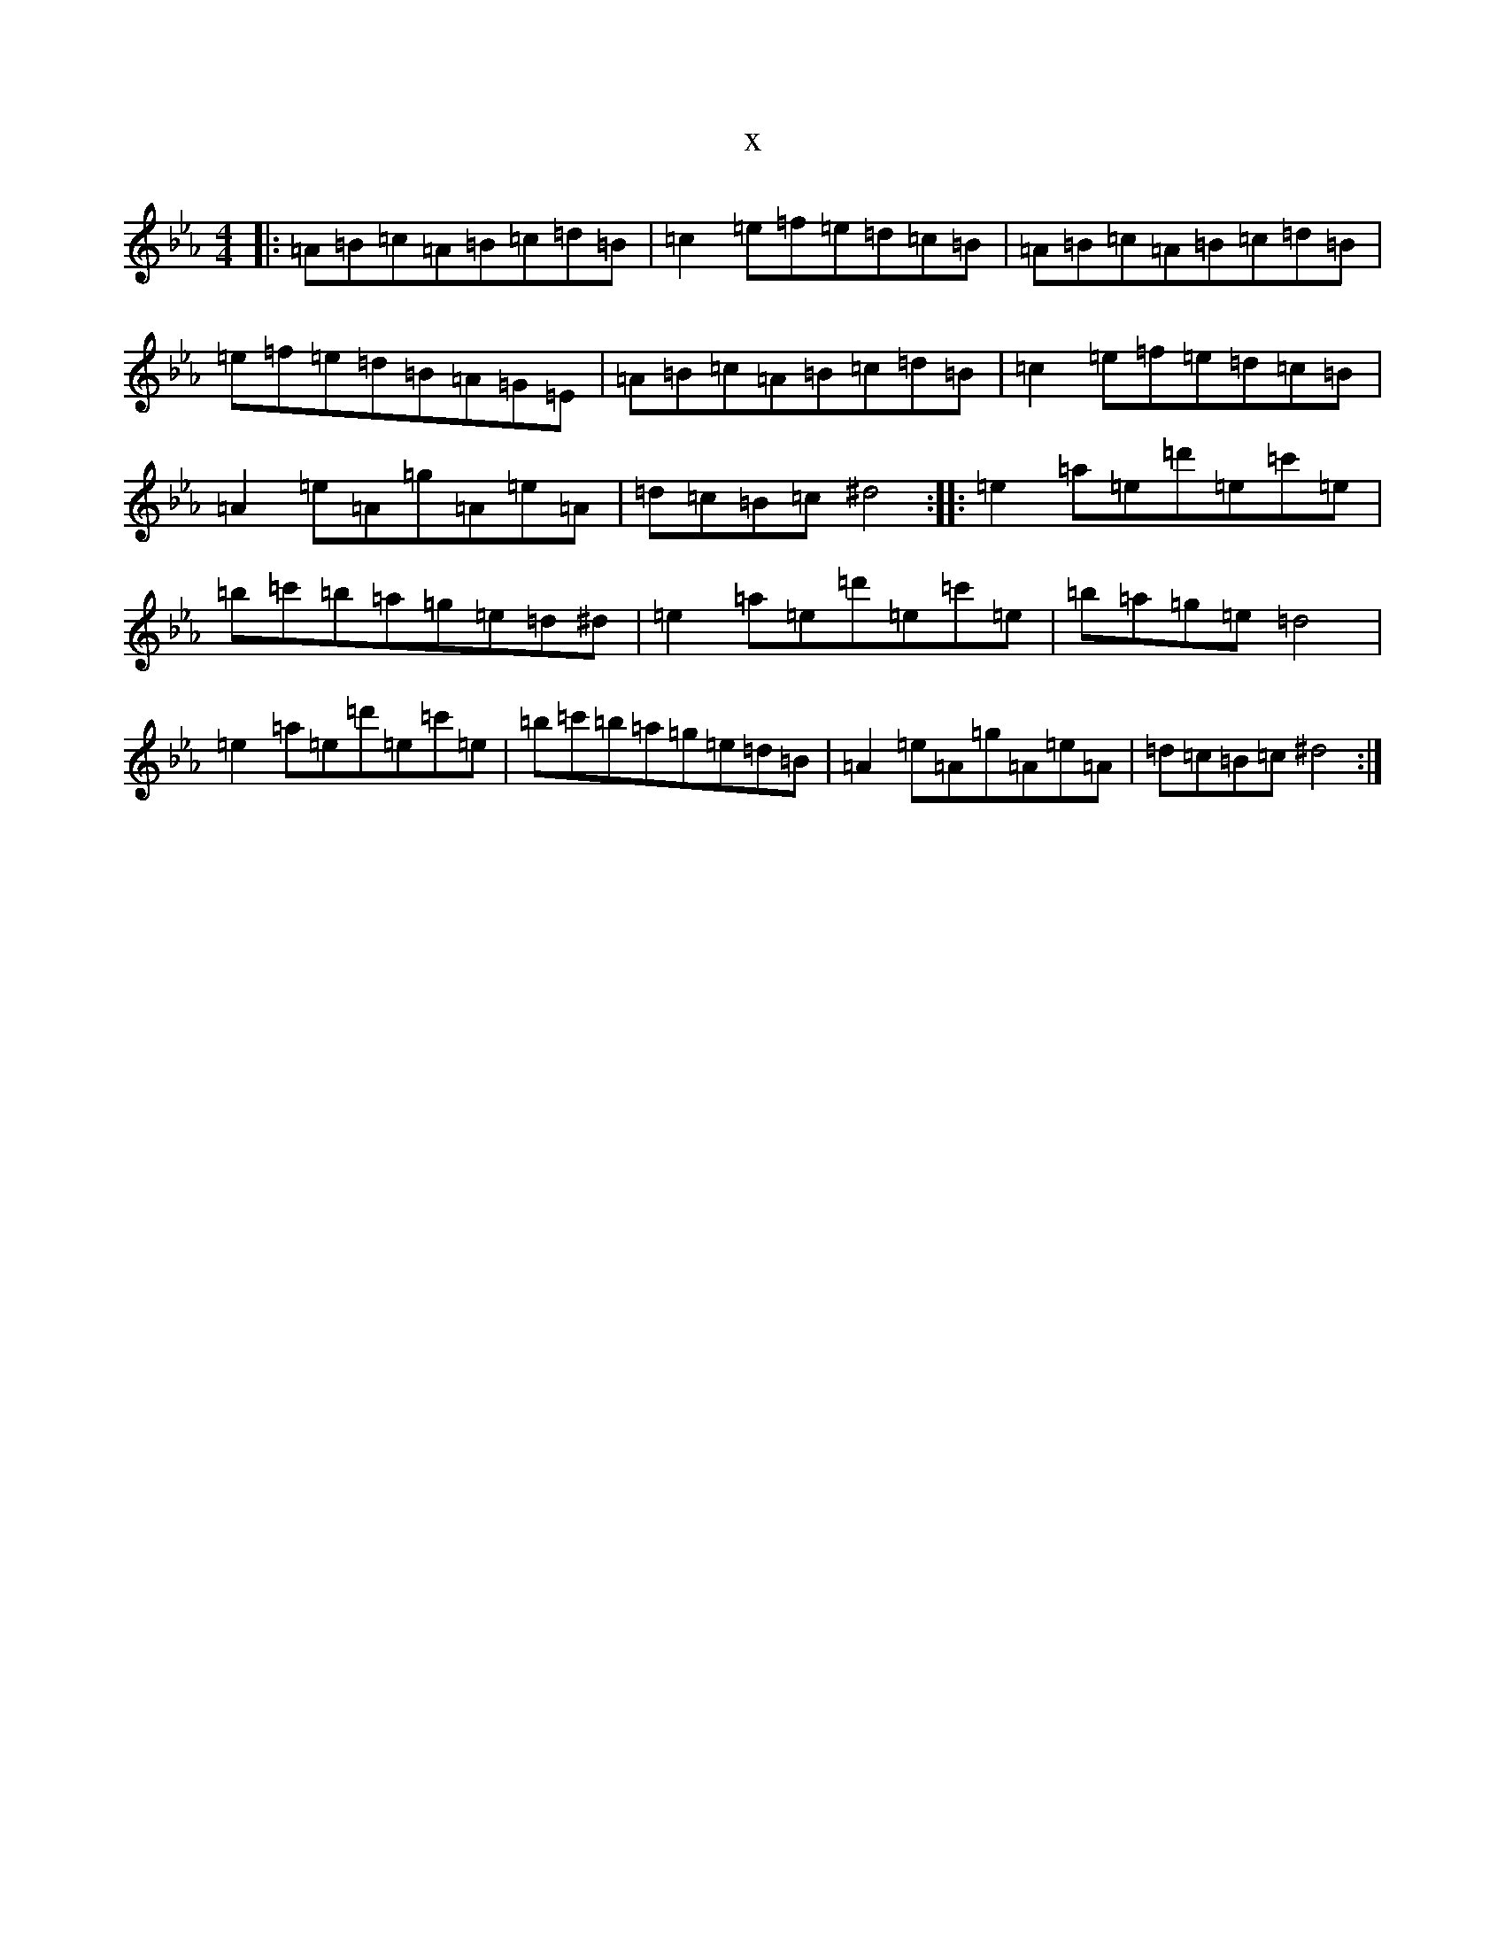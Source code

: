 X:4492
T:x
L:1/8
M:4/4
K: C minor
|:=A=B=c=A=B=c=d=B|=c2=e=f=e=d=c=B|=A=B=c=A=B=c=d=B|=e=f=e=d=B=A=G=E|=A=B=c=A=B=c=d=B|=c2=e=f=e=d=c=B|=A2=e=A=g=A=e=A|=d=c=B=c^d4:||:=e2=a=e=d'=e=c'=e|=b=c'=b=a=g=e=d^d|=e2=a=e=d'=e=c'=e|=b=a=g=e=d4|=e2=a=e=d'=e=c'=e|=b=c'=b=a=g=e=d=B|=A2=e=A=g=A=e=A|=d=c=B=c^d4:|